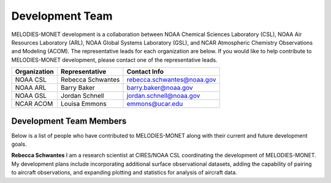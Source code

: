 Development Team
================

MELODIES-MONET development is a collaboration between NOAA Chemical Sciences 
Laboratory (CSL), NOAA Air Resources Laboratory (ARL), NOAA Global Systems 
Laboratory (GSL), and NCAR Atmospheric Chemistry Observations and Modeling 
(ACOM). The representative leads for each organization are below.
If you would like to help contribute to MELODIES-MONET development, please 
contact one of the representative leads.

===============  =================  ==========================
Organization     Representative     Contact Info
===============  =================  ==========================
NOAA CSL         Rebecca Schwantes  rebecca.schwantes@noaa.gov
NOAA ARL         Barry Baker        barry.baker@noaa.gov 
NOAA GSL         Jordan Schnell     jordan.schnell@noaa.gov   
NCAR ACOM        Louisa Emmons      emmons@ucar.edu 
===============  =================  ==========================

Development Team Members
------------------------

Below is a list of people who have contributed to MELODIES-MONET along with 
their current and future development goals.

**Rebecca Schwantes**
I am a research scientist at CIRES/NOAA CSL coordinating the 
development of MELODIES-MONET. My development plans include incorporating 
additional surface observational datasets, adding the capability of pairing 
to aircraft observations, and expanding plotting and statistics for analysis 
of aircraft data.





